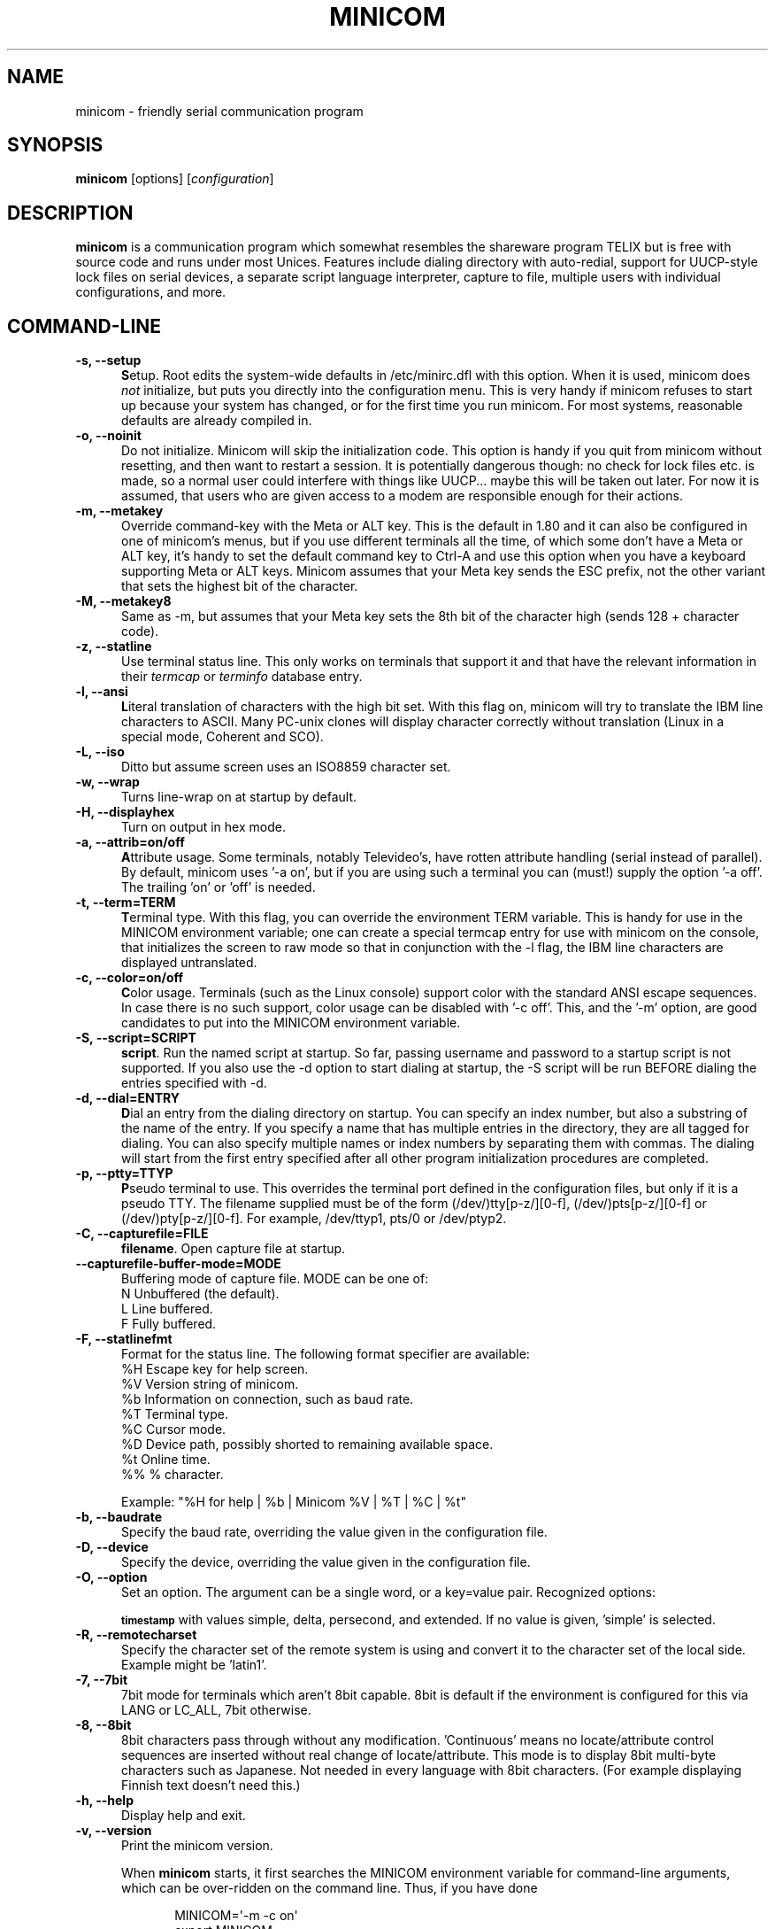 .\" This file Copyright 1992,93 Michael K. Johnson (johnsonm@stolaf.edu)
.\" Copyright 1995,1996 Miquel van Smoorenburg <miquels@cistron.nl>
.\" Copyright 1997-2002 Jukka Lahtinen <walker@netsonic.fi>
.\" It may be distributed under the GNU Public License, version 2, or
.\" any higher version.  See section COPYING of the GNU Public license
.\" for conditions under which this file may be redistributed.
.TH MINICOM 1 "Dec 2013" "User's Manual" "Version 2.7"
.SH NAME
minicom \- friendly serial communication program
.SH SYNOPSIS
.B minicom
.RI "[options] [" configuration ]
.SH DESCRIPTION
.B minicom
is a communication program which somewhat resembles the shareware
program TELIX but is free with source code and runs under most Unices.
Features include dialing directory with auto-redial, support for
UUCP-style lock files on serial devices, a separate script language
interpreter, capture to file, multiple users with individual
configurations, and more.
.SH COMMAND-LINE
.TP 0.5i
.B \-s, \-\-setup
.BR S etup.
Root edits the system-wide defaults in /etc/minirc.dfl with this option. 
When it is used, minicom does 
.I not 
initialize, but puts you directly into the
configuration menu. This is very handy if minicom refuses to start up
because your system has changed, or for the first time you run
minicom. For most systems, reasonable defaults are already compiled in.
.TP 0.5i
.B \-o, \-\-noinit
Do not initialize. Minicom will skip the initialization code.  This
option is handy if you quit from minicom without resetting, and
then want to restart a session. It is potentially dangerous though: no
check for lock files etc. is made, so a normal user could interfere
with things like UUCP... maybe this will be taken out later. For now
it is assumed, that users who are given access to a modem are
responsible enough for their actions.
.TP 0.5i
.B \-m, \-\-metakey
Override command-key with the Meta or ALT key. This is the default in 1.80
and it can also be configured in one of minicom's menus, but if you use 
different terminals all the time, of which some don't have a Meta or ALT key,
it's handy to set the default command key to Ctrl-A and use this option
when you have a keyboard supporting Meta or ALT keys. Minicom
assumes that your Meta key sends the ESC prefix, not the other variant
that sets the highest bit of the character.
.TP 0.5i
.B \-M, \-\-metakey8
Same as \-m, but assumes that your Meta key sets the 8th bit of the
character high (sends 128 + character code).
.TP 0.5i
.B \-z, \-\-statline
Use terminal status line. This only works on terminals that support it
and that have the relevant information in their \fItermcap\fP or
\fIterminfo\fP database entry.
.TP 0.5i
.B \-l, \-\-ansi
.BR L iteral
translation of characters with the high bit set. With this flag on,
minicom will try to translate the IBM line characters to ASCII. Many PC-unix
clones will display character correctly without translation (Linux in a
special mode, Coherent and SCO).
.TP 0.5i
.B \-L, \-\-iso
Ditto but assume screen uses an ISO8859 character set.
.TP 0.5i
.B \-w, \-\-wrap
Turns line-wrap on at startup by default.
.TP 0.5i
.B \-H, \-\-displayhex
Turn on output in hex mode.
.TP 0.5i
.B \-a, \-\-attrib=on/off
.BR A ttribute
usage. Some terminals, notably Televideo's, have rotten attribute
handling (serial instead of parallel). By default, minicom uses '\-a
on', but if you are using such a terminal you can (must!)  supply the
option '\-a off'. The trailing 'on' or 'off' is needed.
.TP 0.5i
.B \-t, \-\-term=TERM
.BR T erminal
type. With this flag, you can override the environment TERM variable.
This is handy for use in the MINICOM environment variable; one can create
a special termcap entry for use with minicom on the console, that
initializes the screen to raw mode so that in conjunction with the \-l
flag, the IBM line characters are displayed untranslated.
.TP 0.5i
.B \-c, \-\-color=on/off
.BR C olor
usage. Terminals (such as the Linux console) support color with
the standard ANSI escape sequences. In case there is no such support,
color usage can be disabled with '\-c off'. This, and the '\-m' option,
are good candidates to put into the MINICOM environment variable.
.TP 0.5i
.B \-S, \-\-script=SCRIPT
.BR script .
Run the named script at startup. So far, passing username and password
to a startup script is not supported. If you also use the \-d option to
start dialing at startup, the \-S script will be run BEFORE dialing the
entries specified with \-d.
.TP 0.5i
.B \-d, \-\-dial=ENTRY
.BR D ial
an entry from the dialing directory on startup. You can specify an
index number, but also a substring of the name of the entry. If you 
specify a name that has multiple entries in the directory, they are all
tagged for dialing. You can also specify multiple names or index numbers
by separating them with commas. The dialing will start from the first 
entry specified after all other program initialization procedures are 
completed.
.TP 0.5i
.B \-p, \-\-ptty=TTYP
.BR P seudo
terminal
to use. This overrides the terminal port defined in the configuration
files, but only if it is a pseudo TTY. The filename supplied must be of
the form (/dev/)tty[p-z/][0-f], (/dev/)pts[p-z/][0-f] or 
(/dev/)pty[p-z/][0-f]. For example, /dev/ttyp1, pts/0 or /dev/ptyp2.
.TP 0.5i
.B \-C, \-\-capturefile=FILE
.BR filename .
Open capture file at startup.
.TP 0.5i
.B \-\-capturefile-buffer-mode=MODE
Buffering mode of capture file. MODE can be one of:
   N  Unbuffered (the default).
   L  Line buffered.
   F  Fully buffered.
.TP 0.5i
.B \-F, \-\-statlinefmt
Format for the status line. The following format specifier are available:
   %H  Escape key for help screen.
   %V  Version string of minicom.
   %b  Information on connection, such as baud rate.
   %T  Terminal type.
   %C  Cursor mode.
   %D  Device path, possibly shorted to remaining available space.
   %t  Online time.
   %%  % character.

Example: "%H for help | %b | Minicom %V | %T | %C | %t"
.TP 0.5i
.B \-b, \-\-baudrate
Specify the baud rate, overriding the value given in the configuration
file.
.TP 0.5i
.B \-D, \-\-device
Specify the device, overriding the value given in the configuration file.
.TP 0.5i
.B \-O, \-\-option
Set an option. The argument can be a single word, or a key=value pair.
Recognized options:

.SM
.B timestamp
with values simple, delta, persecond, and extended. If no value
is given, 'simple' is selected.
.TP 0.5i
.B \-R, \-\-remotecharset
Specify the character set of the remote system is using and convert it to
the character set of the local side. Example might be 'latin1'.
.TP 0.5i
.B \-7, \-\-7bit
7bit mode for terminals which aren't 8bit capable. 8bit is default if the
environment is configured for this via LANG or LC_ALL, 7bit otherwise.
.TP 0.5i
.B \-8, \-\-8bit
8bit characters pass through without any modification.  'Continuous'
means no locate/attribute control sequences are inserted without
real change of locate/attribute. This mode is to display 8bit
multi-byte characters such as Japanese. Not needed in every language with
8bit characters. (For example displaying Finnish text doesn't need this.)
.TP 0.5i
.B \-h, \-\-help
Display help and exit.
.TP 0.5i
.B \-v, \-\-version
Print the minicom version.
.PP
.RS 0.5i
When
.B minicom
starts, it first searches the MINICOM environment variable for
command-line arguments, which can be over-ridden on the command line.
Thus, if you have done
.PP
.RS 0.5i
.PD 0
MINICOM=\[aq]\-m \-c on\[aq]
.PP
export MINICOM
.PP
.PD 1
.PP
.RE
or the equivalent, and start minicom, minicom will assume that your
terminal
.I has 
a Meta or <ALT> key and that color is supported.  If you then log in
from a terminal without color support, and you have set MINICOM in your
startup (.profile or equivalent) file, and don't want to re-set your
environment variable, you can type 'minicom \-c off' and run without
color support for that session.
.RE
.TP 0.5i
.B configuration
The
.I configuration
argument is more interesting. Normally, minicom gets its defaults from
a file called "minirc.dfl". If you however give an argument to
minicom, it will try to get its defaults from a file called
"minirc.\fIconfiguration\fR\|".  So it is possible to create multiple
configuration files, for different ports, different users etc. Most
sensible is to use device names, such as tty1, tty64, sio2 etc. If a
user creates their own configuration file, it will show up in their home
directory as ".minirc.dfl" or ".minirc.\fIconfiguration\fR\|".
.SH USE
Minicom is window based. To pop-up a window with the function you
want, press Control-A (from now on, we will use C-A to mean
Control-A), and then the function key (a-z or A-Z). By pressing C-A
first and then 'z', a help screen comes up with a short summary of all
commands. This escape key can be altered when minicom is configured
(\-s option or C-A O), but we'll stick to Control-A for now.
.PP
.PD 0
For every menu the next keys can be used:
.TP 0.75i
.B UP
arrow-up or 'k'
.TP 0.75i
.B DOWN
arrow-down or 'j'
.TP 0.75i
.B LEFT
arrow-left or 'h'
.TP 0.75i
.B RIGHT
arrow-right or 'l'
.TP 0.75i
.B CHOOSE
Enter
.TP 0.75i
.B CANCEL
ESCape.
.PD 1
.PP
The screen is divided into two portions: the upper 24 lines are the
terminal-emulator screen. In this window, ANSI or VT100 escape
sequences are interpreted.  If there is a line left at the
bottom, a status line is placed there.  If this is not possible the
status line will be showed every time you press C-A. On terminals
that have a special status line that will be used if the termcap
information is complete \fIand\fP the \fB\-k\fP flag has been given.
.PP
.PD 0
Possible commands are listed next, in alphabetical order.
.TP 0.5i
.B C-A
Pressing C-A a second time will just send a C-A to the remote system.
If you have changed your "escape character" to something other than
C-A, this works analogously for that character.
.TP 0.5i
.B A
Toggle 'Add Linefeed' on/off. If it is on, a linefeed is added before
every carriage return displayed on the screen.
.TP 0.5i
.B B
Gives you a scroll back buffer. You can scroll up with \fBu\fP, down with
\fBd\fP, a page up with \fBb\fP, a page down with \fBf\fP, and if you have them
the \fBarrow\fP and \fBpage up/page down\fP keys can also be used. You can 
search for text in the buffer with \fBs\fP (case-sensitive) or \fBS\fP 
(case-insensitive). \fBN\fP will find the next occurrence of the string.
\fBc\fP will enter citation mode. A text cursor appears and you
specify the start line by hitting Enter key. Then scroll back mode will
finish and the contents with prefix '>' will be sent.
.TP 0.5i
.B C
Clears the screen.
.TP 0.5i
.B D
Dial a number, or go to the dialing directory.
.TP 0.5i
.B E
Toggle local echo on and off (if your version of minicom supports it).
.TP 0.5i
.B F
A break signal is sent to the modem.
.TP 0.5i
.B G
Run script (Go). Runs a login script.
.TP 0.5i
.B H
Hangup.
.TP 0.5i
.B I
Toggle the type of escape sequence that the cursor keys send between
normal and applications mode. (See also the comment about the status
line below).
.TP 0.5i
.B J
Jump to a shell. On return, the whole screen will be redrawn.
.TP 0.5i
.B K
Clears the screen, runs kermit and redraws the screen upon return.
.TP 0.5i
.B L
Turn Capture file on off. If turned on, all output sent to the screen
will be captured in the file too.
.TP 0.5i
.B M
Sends the modem initialization string. If you are online and the DCD line
setting is on, you are asked for confirmation before the modem is 
initialized.
.TP 0.5i
.B N
Toggle between timestamp modes to be added to the output.
Available are simple and extended time formats for each line,
a delta to the previous line, a time display each second and no timestamps
(the default).
.TP 0.5i
.B O
Configure minicom. Puts you in the configuration menu.
.TP 0.5i
.B P
Communication Parameters. Allows you to change the bps rate, parity and
number of bits.
.TP 0.5i
.B Q
Exit minicom without resetting the modem. If macros changed and were not
saved, you will have a chance to do so.
.TP 0.5i
.B R
Receive files. Choose from various protocols (external). If you have the
filename selection window and the prompt for download directory enabled,
you'll get a selection window for choosing the directory for
downloading. Otherwise the download directory defined in the Filenames and
paths menu will be used.
.TP 0.5i
.B S
Send files. Choose the protocol like you do with the receive command. If
you don't have the filename selection window enabled (in the File transfer
protocols menu), you'll just have to write the filename(s) in a dialog
window. If you have the selection window enabled, a window will pop up
showing the filenames in your upload directory. You can tag and untag
filenames by pressing spacebar, and move the cursor up and down with the
cursor keys or j/k. The selected filenames are shown highlighted. Directory
names are shown [within brackets] and you can move up or down in the
directory tree by pressing the spacebar twice. Finally, send the files by
pressing ENTER or quit by pressing ESC.
.TP 0.5i
.B T
Choose Terminal emulation: Ansi(color) or vt100.
You can also change the backspace key here, turn the status line on or off, 
and define delay (in milliseconds) after each newline if you need that.
.TP 0.5i
.B U
Add carriage return to each received line.
.TP 0.5i
.B W
Toggle line-wrap on/off.
.TP 0.5i
.B X
Exit minicom, reset modem. If macros changed and were not saved, you will 
have a chance to do so.
.TP 0.5i
.B Y
Paste a file. Reads a file and sends its contests just as if it would be
typed in.
.TP 0.5i
.B Z
Pop up the help screen.
.PD 1
.SH "DIALING DIRECTORY"
By pressing C-A D the program puts you in the dialing directory. Select a
command by pressing the capitalized letter or moving cursor right/left with
the arrow keys or the h/l keys and pressing Enter. You can add, delete or
edit entries and move them up and down in the directory list. By choosing
"dial" the phone numbers of the tagged entries, or if nothing is tagged,
the number of the highlighted entry will be dialed. While the modem is
dialing, you can press escape to cancel dialing. Any other key will close
the dial window, but won't cancel the dialing itself. Your dialing
directory will be saved into the file ".dialdir" in your home directory.
You can scroll up and down with the arrow keys, but you can also scroll
complete pages by pressing the PageUp or PageDown key.  If you don't have
those, use Control-B (Backward) and Control-F (Forward). You can use the
space bar to \fBtag\fP a number of entries and minicom will rotate trough
this list if a connection can't be made. A '>' symbol is drawn in the
directory before the names of the tagged entries.
.PP
The "edit" menu speaks for itself, but I will discuss it briefly here.
.PD 0
.TP 1.0i
.B A - Name
The name for this entry
.TP 1.0i
.B B - Number
and its telephone number.
.TP 1.0i
.B C - Dial string #
Which specific dial string you want to use to connect. There are three
different dial strings (prefixes and suffixes) that can be configured
in the \fBModem and dialing\fP menu.
.TP 1.0i
.B D - Local echo
can be on or off for this system (if your version of minicom supports it).
.TP 1.0i
.B E - Script 
The script that must be executed after a successful connection is made
(see the manual for runscript)
.TP 1.0i
.B F - Username
The username that is passed to the runscript program.  It
is passed in the environment string "$LOGIN".
.TP 1.0i
.B G - Password
The password is passed as "$PASS".
.TP 1.0i
.B H - Terminal Emulation
Use ANSI or VT100 emulation.
.TP 1.0i
.B I - Backspace key sends
What code (Backspace or Delete) the backspace key sends.
.TP 1.0i
.B J - Linewrap
Can be on or off.
.TP 1.0i
.B K - Line settings
Bps rate, bits, parity and number of stop bits to use for this connection. 
You can choose \fBcurrent\fP for the speed, so that it will use whatever 
speed is being used at that moment (useful if you have multiple modems).
.TP 1.0i
.B L - Conversion table
You may specify a character conversion table to be loaded whenever this
entry answers, before running the login script. If this field is blank, 
the conversion table stays unchanged.
.PP 
.PD 1
The edit menu also shows the latest date and time when you called this
entry and the total number of calls there, but doesn't let you change them.
They are updated automatically when you connect.
.PD 1
.PP
The moVe command lets you move the highlighted entry up or down in the
dialing directory with the up/down arrow keys or the k and j keys. Press
Enter or ESC to end moving the entry. 
.PP
.SH CONFIGURATION
By pressing C-A O you will be thrown into the setup menu.
.PP
.PD 0
.B "Filenames and paths"
.PP
.RS 0.25i
This menu defines your default directories.
.TP 0.5i
.B A - Download directory
where the downloaded files go to.
.TP 0.5i
.B B - Upload directory
where the uploaded files are read from.
.TP 0.5i
.B C - Script directory
Where you keep your login scripts.
.TP 0.5i
.B D - Script program
Which program to use as the script interpreter. Defaults to the
program "runscript", but if you want to use something else (eg,
/bin/sh or "expect") it is possible.  Stdin and stdout are connected
to the modem, stderr to the screen.
.RS 0.5i
If the path is relative (ie, does not start with a slash) then it's
relative to your home directory, except for the script interpreter.
.RE
.TP 0.5i
.B E - Kermit program
Where to find the executable for kermit, and it's options. Some simple
macro's can be used on the command line: '%l' is expanded to the
complete filename of the dial out-device, '%f' is expanded to the serial
port file descriptor and '%b' is expanded to the current serial port speed.
.TP 0.5i
.B F - Logging options
Options to configure the logfile writing.
.RS 0.5i
.PD 1
.TP 0.5i
.B A - File name
Here you can enter the name of the logfile. The file will be written in
your home directory, and the default value is "minicom.log". 
If you blank the name, all logging is turned off.
.TP 0.5i
.B B - Log connects and hangups
This option defines whether or not the logfile is written when the remote
end answers the call or hangs up. Or when you give the hangup command
yourself or leave minicom without hangup while online.
.TP 0.5i
.B C - Log file transfers
Do you want log entries of receiving and sending files.
.RE
The 'log' command in the scripts is not affected by logging options B and C.
It is always executed, if you just have the name of the log file defined.
.RE
.PD 1
.PP
.B "File Transfer Protocols"
.PD 0
.PP
.RS 0.25i
Protocols defined here will show up when C-A s/r is pressed.  "Name" in the
beginning of the line is the name that will show up in the menu. "Program"
is the path to the protocol. "Name" after that defines if the program needs
an argument, e.g. a file to be transmitted. U/D defines if this entry should
show up in the upload or the download menu.  Fullscr defines if the program
should run full screen, or that minicom will only show it's stderr in a
window. IO-Red defines if minicom should attach the program's standard in
and output to the modem port or not. "Multi" tells the filename selection
window whether or not the protocol can send multiple files with one
command. It has no effect on download protocols, and it is also ignored
with upload protocols if you don't use the filename selection window. The
old sz and rz are not full screen, and have IO-Red set. However, there are
curses based versions of at least rz that do not want their stdin and
stdout redirected, and run full screen.  All file transfer protocols are
run with the UID of the user, and not with UID=root. '%l', '%f' and '%b' 
can be used on the command line as with kermit.  Within this menu you can 
also define if you want to use the filename selection window when prompted 
for files to upload, and if you like to be prompted for the download 
directory every time the automatic download is started. If you leave the 
download directory prompt disabled, the download directory defined in the 
file and directory menu is used.
.RE
.PD 1
.PP
.B "Serial port setup"
.RS 0.25i
.PD 0
.TP 0.5i
.B A - Serial device
/dev/tty1 or /dev/ttyS1 for most people.
/dev/cua<n> is still possible under GNU/Linux, but no longer recommended
as these devices are obsolete and many systems 
with kernel 2.2.x or newer don't have them. 
Use /dev/ttyS<n> instead. 
You may also have /dev/modem as a symlink to the real device.
.br
If you have modems connected to two or more serial ports, you may specify
all of them here in a list separated by space, comma or semicolon. When
Minicom starts, it checks the list until it finds an available modem and 
uses that one. (However, you can't specify different init strings to 
them... at least not yet.)
.br
To use a UNIX socket for communication the device name must be prefixed
with "unix#" following by the full path and the filename of the socket.
Minicom will then try to connect to this socket as a client. As long as it
cannot connect to the socket it stays 'offline'. As soon as the connection
establishes, minicom goes 'online'. If the server closes the socket, minicom
switches to 'offline' again.
.TP 0.5i
.B B - Lock file location
On most systems This should be /usr/spool/uucp. GNU/Linux systems use
/var/lock. If this directory does not exist,
minicom will not attempt to use lockfiles.
.TP 0.5i
.B C - Callin program
If you have a uugetty or something on your serial port, it could be
that you want a program to be run to switch the modem cq. port into
dialin/dialout mode. This is the program to get into dialin mode.
.TP 0.5i
.B D - Callout program
And this to get into dialout mode.
.TP 0.5i
.B E - Bps/Par/Bits
Default parameters at startup.
.PD 1
.PP  
If one of the entries is left blank, it will not be used. So if you
don't care about locking, and don't have a getty running on your
modemline, entries B - D should be left blank.
.RE
.PP
.B "Modem and Dialing"
.PD 0
.PP
.RS 0.25i
Here, the parameters for your modem are defined. I will not explain
this further because the defaults are for generic Hayes modems, and
should work always. This file is not a Hayes tutorial :-) The only
things worth noticing are that control characters can be sent by
prefixing them with a '^', in which '^^' means '^' itself, and the '\\'
character must also be doubled as '\\\\', because backslash is used 
specially in the macro definitions.  Some options however, don't have 
much to do with the modem but more with the behaviour of minicom itself:
.PP
.TP 0.5i
.B M - Dial time
The number of seconds before minicom times out if no connection is
established.
.TP 0.5i
.B N - Delay before redial
Minicom will redial if no connection was made, but it first waits some
time.
.TP 0.5i
.B O - Number of tries
Maximum number of times that minicom attempts to dial.
.TP 0.5i
.B P - Drop DTR time
If you set this to 0, minicom hangs up by sending a Hayes-type hangup
sequence. If you specify a non-zero value, the hangup will be done by 
dropping the DTR line. The value tells in seconds how long DTR will be
kept down.
.TP 0.5i
.B Q - Auto bps detect
If this is on, minicom tries to match the dialed party's speed.
With most modern modems this is NOT desirable, since the modem buffers
the data and converts the speed.
.TP 0.5i
.B R - Modem has DCD line
If your modem, and your O/S both support the DCD line (that goes 'high'
when a connection is made) minicom will use it. When you have this option
on, minicom will also NOT start dialing while you are already online.
.TP 0.5i
.B S - Status line shows DTE speed / line speed
You can toggle the status line to show either the DTE speed (the speed 
which minicom uses to communicate with your modem) or the line speed
(the speed that your modem uses on the line to communicate with the 
other modem). Notice that the line speed may change during the connection,
but you will still only see the initial speed that the modems started
the connection with. This is because the modem doesn't tell the program
if the speed is changed. Also, to see the line speed, you need to have
the modem set to show it in the connect string. 
Otherwise you will only see 0 as the line speed.
.TP 0.5i
.B T - Multi-line untag
You can toggle the feature to untag entries from the dialing directory when
a connection is established to a multi-line BBS. All the tagged entries that
have the same name are untagged.
.PD 1
.PP
.RE
.RS 0.5i
.B Note that a special exception is made for this menu: every user
.B can change all parameters here, but some of them will not be saved.
.RE
.PP
.B "Screen and keyboard"
.RS 0.25i
.PD 0
.TP 0.5i
.B A - Command key is
the 'Hot Key' that brings you into command mode. If this is set
to 'ALT' or 'meta key', you can directly call commands
by alt-key instead of HotKey-key.
.TP 0.5i
.B B - Backspace key sends
There still are some systems that want a VT100 to send DEL instead of
BS. With this option you can enable that stupidity.  (Eh, it's even on
by default...)
.TP 0.5i
.B C - Status line is
Enabled or disabled. Some slow terminals (for example, X-terminals)
cause the status line to jump "up and down" when scrolling, so you can
turn it off if desired. It will still be shown in command-mode.
.TP 0.5i
.B D - Alarm sound
If turned on, minicom will sound an alarm (on the console only) after
a successful connection and when up/downloading is complete.
.TP 0.5i
.B E - Foreground Color (menu)
indicates 
the foreground color to use for all the configuration windows in minicom.
.TP 0.5i
.B F - Background Color (menu)
indicates the background color to use for 
all the configuration windows in minicom. Note that minicom will not allow 
you to set foreground and background colors to the same value.
.TP 0.5i
.B G - Foreground Color (term)
indicates the foreground color to use in the terminal window.
.TP 0.5i
.B H - Background Color (term)
indicates the background color to use in 
the terminal window. Note that minicom will not allow you to set foreground 
and background colors to the same value.
.TP 0.5i
.B I - Foreground Color (stat)
indicates the foreground color to use in for the status bar.
.TP 0.5i
.B J - Background Color (stat)
indicates the color to use in for the
status bar. Note that minicom will allow you to set the status bar's
foreground and background colors to the same value. This will effectively
make the status bar invisible but if these are your intentions, please
see the option
.TP 0.5i
.B K - History buffer size
The number of lines to keep in the history buffer (for backscrolling).
.TP 0.5i
.B L - Macros file
is the full path to the file that holds
macros. Macros allow you to define a string to be sent when you press
a certain key. In minicom, you may define F1 through F12 to send
up to 256 characters [this is set at compile time]. The filename you
specify is verified as soon as you hit ENTER. If you do not have permissions
to create the specified file, an error message will so indicate and you
will be forced to re-edit the filename. If you are permitted to create
the file, minicom checks to see if it already exists. If so, it assumes
it's a macro file and reads it in. If it isn't, well, it's your problem :-)
If the file does not exist, the filename is accepted.
.TP 0.5i
.B M - Edit Macros
opens up a new window 
which allows you to edit the F1 through F12 macros. 
.TP 0.5i
.B N - Macros enabled
- Yes or No. If macros are disabled, the F1-F12
keys will just send the VT100/VT220 function key escape sequences.
.TP 0.5i
.B O - Character conversion
The active conversion table filename is shown here. If you can see no
name, no conversion is active. Pressing O, you will see the conversion 
table edit menu.
.RS 0.5i
.PD 1
.TP 0.25i
.B "Edit Macros"
Here, the macros for F1 through F12 are defined. The bottom of the
window shows a legend of character combinations that have special meaning.
They allow you to enter special control characters with plain text by
prefixing them with a '^', in which '^^' means '^' itself. You can
send a 1 second delay with the '^~' code. This is useful when you are
trying to login after ftp'ing or telnet'ing somewhere. 
You can also include your current username and password from the phone 
directory in the macros with '\\u' and '\\p', respectively. If you need
the backslash character in the macro, write it doubled as '\\\\'.
To edit a macro, press the shown number or letter and you will be 
moved to the end of the macro. When editing the line, you may use the 
left & right arrows, Home & End keys, Delete & BackSpace, and ESC and 
RETURN.  ESC cancels any changes made while ENTER accepts the changes.
.PD 1
.TP 0.25i
.B "Character conversion"
Here you can edit the character conversion table. If you are not an
American, you know that in many languages there are characters that are
not included in the ASCII character set, and in the old times they may
have replaced some less important characters in ASCII and now they are
often represented with character codes above 127. AND there are various
different ways to represent them. This is where you may edit conversion
tables for systems that use a character set different from the one on your
computer.
.TP 0.5i
.B A - Load table
You probably guessed it. This command loads a table from the disk.
You are asked a file name for the table.
Predefined tables .mciso, .mcpc8 and .mcsf7 should be included with the
program. Table .mciso does no conversion, .mcpc8 is to be used for 
connections with systems that use the 8-bit pc character set, and .mcsf7
is for compatibility with the systems that uses the good old 7-bit coding
to replace the characters {|}[]\\ with the diacritical characters used in
Finnish and Swedish.
.TP 0.5i
.B B - Save table
This one saves the active table on the filename you specify.
.TP 0.5i
.B C - edit char
This is where you can make your own modifications to the existing table.
First you are asked the character value (in decimal) whose conversion you
want to change. Next you'll say which character you want to see on your 
screen when that character comes from the outside world. And then you'll
be asked what you want to be sent out when you enter that character from
your keyboard.
.TP 0.5i
.B D - next screen
.TP 0.5i
.B E - prev screen
Yeah, you probably noticed that this screen shows you what kind of
conversions are active. The screen just is (usually) too small to show
the whole table at once in an easy-to-understand format. This is how you can
scroll the table left and right.
.TP 0.5i
.B F - convert capture
Toggles whether or not the character conversion table is used when
writing the capture file.
.RE
.RE
.PD 1
.TP 0.25i
.B "Save setup as dfl"
Save the parameters as the default for the next time the program is
started. Instead of dfl, any other parameter name may appear, depending
on which one was used when the program was started.
.TP 0.25i
.B "Save setup as.."
Save the parameters under a special name. Whenever Minicom is started
with this name as an argument, it will use these parameters. This
option is of course privileged to root.
.TP 0.25i
.B "Exit"
Escape from this menu without saving.  This can also be done with ESC.
.TP 0.25i
.B "Exit from minicom"
Only root will see this menu entry, if he/she started minicom with the '\-s'
option. This way, it is possible to change the configuration without
actually running minicom.
.PD 1
.SH "STATUS LINE"
The status line has several indicators, that speak for themselves.
The mysterious APP or NOR indicator probably needs explanation. The
VT100 cursor keys can be in two modes: applications mode and cursor
mode. This is controlled by an escape sequence. If you find that
the cursor keys do not work in, say, vi when you're logged in using
minicom then you can see with this indicator whether the cursor keys
are in applications or cursor mode. You can toggle the two with the
C-A I key. If the cursor keys then work, it's probably an error in
the remote system's termcap initialization strings (is).
.PD 1
.SH "LOCALES"
Minicom has support for local languages. This means you can change most
of the English messages and other strings to another language by setting
the environment variable LANG.
.PD 1
.SH MISC
If minicom is hung, kill it with SIGTERM . (This means kill \-15, or
since sigterm is default, just plain "kill <minicompid>". This will
cause a graceful exit of minicom, doing resets and everything.
You may kill minicom from a script with the command "! killall \-9 minicom"
without hanging up the line. Without the \-9 parameter, minicom first 
hangs up before exiting.
.PP
Since a lot of escape sequences begin with ESC (Arrow up is ESC [ A),
Minicom does not know if the escape character it gets is you pressing
the escape key, or part of a sequence.
.PP
An old version of Minicom, V1.2, solved this in a rather crude way:
to get the escape key, you had to press it 
.IR twice .
.PP
As of release 1.3 this has bettered a little: now a 1-second timeout
is builtin, like in vi. For systems that have the select() system call
the timeout is 0.5 seconds. And... surprise: a special Linux-dependent
.BR hack " :-) was added. Now, minicom can separate the escape key and"
escape-sequences. To see how dirty this was done, look into wkeys.c.
But it works like a charm!
.SH FILES
Minicom keeps it's configuration files in one directory, usually
/var/lib/minicom, /usr/local/etc or /etc. To find out what default
directory minicom has compiled in, issue the command \fIminicom -h\fP.
You'll probably also find the demo files for \fBrunscript\fP(1),
and the examples of character conversion tables either there or 
in the subdirectories of /usr/doc/minicom*. The conversion tables are
named something like mc.* in that directory, but you probably want to
copy the ones you need in your home directory as something beginning
with a dot.
.sp 1
.nf
minirc.*
$HOME/.minirc.*
$HOME/.dialdir
$HOME/minicom.log
/usr/share/locale/*/LC_MESSAGES/minicom.mo
.fi
.SH SEE ALSO
.BR runscript (1)
.SH BUGS
Please report any bugs to
.IR minicom-devel@lists.alioth.debian.org .
Thank you!
.SH AUTHORS
The original author of minicom is Miquel van Smoorenburg (miquels@cistron.nl).
He wrote versions up to 1.75.
.br
Jukka Lahtinen (walker@netsonic.fi, jukkal@despammed.com) has been responsible
for new versions since 1.78, helped by some other people, including:
.br
filipg@paranoia.com wrote the History buffer searching to 1.79.
.br
Arnaldo Carvalho de Melo (acme@conectiva.com.br) did the internationalization 
and the Brazilian Portuguese translations.
.br
Jim Seymour (jseymour@jimsun.LinxNet.com) wrote the multiple modem support 
and the filename selection window used since 1.80.
.br
Tomohiro Kubota (kubota@debian.or.jp) wrote the Japanese translations 
and the citation facility, and did some fixes.
.br
Gael Queri (gqueri@mail.dotcom.fr) wrote the French translations.
.br
Arkadiusz Miskiewicz (misiek@pld.org.pl) wrote the Polish translations.
.br
Kim Soyoung (nexti@chollian.net) wrote the Korean translations.
.br
Jork Loeser (jork.loeser@inf.tu-dresden.de) provided the socket extension.
.PP
Most of this man page is copied, with corrections, from the original minicom
README, but some pieces and the corrections are by Michael K. Johnson.
.PP
Jukka Lahtinen (walker@netsonic.fi) has added some information of the changes 
made after version 1.75.
.PP
Adam Lackorzynski (adam@lackorzynski.de) is the current maintainer
of minicom.
